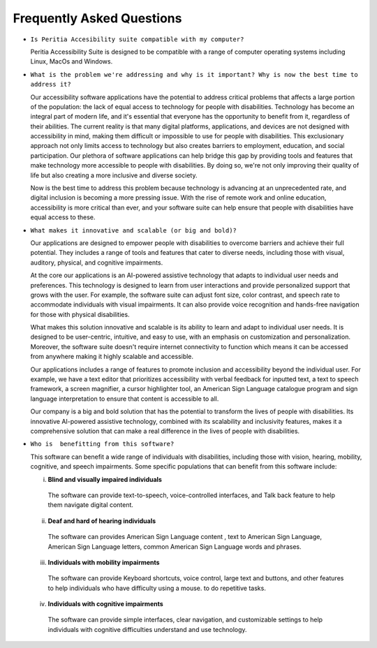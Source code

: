 Frequently Asked Questions
==============================

- ``Is Peritia Accesibility suite compatible with my computer?``

  Peritia Accessibility Suite is designed to be compatible with a range of computer operating systems including Linux, MacOs and Windows. 


- ``What is the problem we're addressing and why is it important? Why is now the best time to address it?``

  Our accessibility software applications have the potential to address critical problems that affects a large portion of the population: the lack of equal 
  access to technology for people with disabilities. Technology has become an integral part of modern life, and it's essential that everyone has 
  the opportunity to benefit from it, regardless of their abilities.
  The current reality is that many digital platforms, applications, and devices are not designed with accessibility in mind, making them difficult
  or impossible to use for people with disabilities. This exclusionary approach not only limits access to technology but also creates barriers to
  employment, education, and social participation.
  Our plethora of software applications can help bridge this gap by providing tools and features that make technology more accessible to people with disabilities. 
  By doing so, we're not only improving their quality of life but also creating a more inclusive and diverse society.

  Now is the best time to address this problem because technology is advancing at an unprecedented rate, and digital inclusion is becoming a more
  pressing issue. With the rise of remote work and online education, accessibility is more critical than ever, and your software suite can help 
  ensure that people with disabilities have equal access to these.

- ``What makes it innovative and scalable (or big and bold)?``

  Our applications are designed to empower people with disabilities to overcome barriers and achieve their full potential.
  They includes a range of tools and features that cater to diverse needs, including those with visual, auditory, physical, and 
  cognitive impairments.

  At the core our applications is an AI-powered assistive technology that adapts to individual user needs and preferences.
  This technology is designed to learn from user interactions and provide personalized support that grows with the user. For example, 
  the software suite can adjust font size, color contrast, and speech rate to accommodate individuals with visual impairments.
  It can also provide voice recognition and hands-free navigation for those with physical disabilities.

  What makes this solution innovative and scalable is its ability to learn and adapt to individual user needs. It is designed to be user-centric,
  intuitive, and easy to use, with an emphasis on customization and personalization. Moreover, the software suite doesn't require internet 
  connectivity to function which means it can be accessed from anywhere making it highly scalable and accessible.

  Our applications includes a range of features to promote inclusion and accessibility beyond the individual user.
  For example, we have a text editor that prioritizes accessibility with verbal feedback for inputted text,
  a text to speech framework, a screen magnifier, a cursor highlighter tool, an American Sign Language catalogue program and sign language
  interpretation to ensure that content is accessible to all.

  Our company is a big and bold solution that has the potential to transform the lives of people with disabilities. Its innovative AI-powered 
  assistive technology, combined with its scalability and inclusivity features, makes it a comprehensive solution that
  can make a real difference in the lives of people with disabilities.

- ``Who is  benefitting from this software?``

  This software can benefit a wide range of individuals with disabilities, including those with vision, hearing, mobility, cognitive, and speech 
  impairments. Some specific populations that can benefit from this software include:

  i) **Blind and visually impaired individuals** 

    The software can provide text-to-speech, voice-controlled interfaces, and Talk back feature to help them navigate digital content.

  ii) **Deaf and hard of hearing individuals**

    The software can provides American Sign Language content , text to American Sign Language, American Sign Language letters,
    common American Sign Language words and phrases.

  iii) **Individuals with mobility impairments**

    The software can provide Keyboard shortcuts, voice control, large text and buttons, and other features
    to help individuals who have difficulty using a mouse. to do repetitive tasks.

  iv) **Individuals with cognitive impairments**
 
    The software can provide simple interfaces, clear navigation, and customizable settings to help individuals with cognitive difficulties
    understand and use technology.



